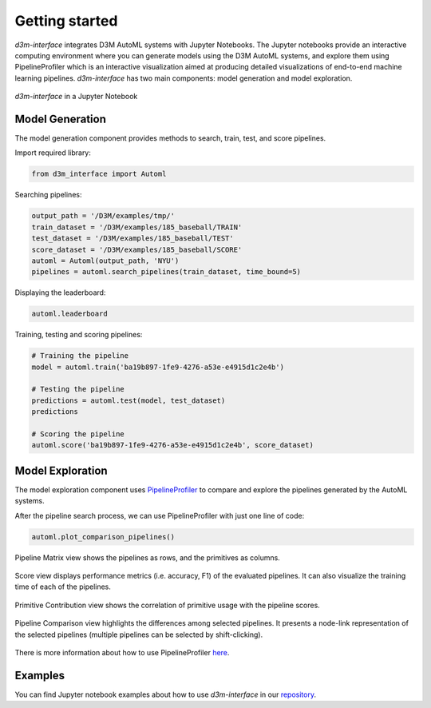 Getting started
===============

`d3m-interface` integrates D3M AutoML systems with Jupyter Notebooks.
The Jupyter notebooks provide an interactive computing environment where you can generate models using the D3M AutoML systems, and explore them using PipelineProfiler which is an interactive visualization aimed at producing detailed visualizations of end-to-end machine learning pipelines.
`d3m-interface` has two main components: model generation and model exploration.

..  figure:: images/d3m_interface_generation.png
    :align: center

    ..

..  figure:: images/d3m_interface_exploration.png
    :align: center

    `d3m-interface` in a Jupyter Notebook


Model Generation
----------------
The model generation component provides methods to search, train, test, and score pipelines.


Import required library:

.. code-block:: python

    from d3m_interface import Automl

Searching pipelines:

.. code-block:: python

    output_path = '/D3M/examples/tmp/'
    train_dataset = '/D3M/examples/185_baseball/TRAIN'
    test_dataset = '/D3M/examples/185_baseball/TEST'
    score_dataset = '/D3M/examples/185_baseball/SCORE'
    automl = Automl(output_path, 'NYU')
    pipelines = automl.search_pipelines(train_dataset, time_bound=5)

Displaying the leaderboard:

.. code-block:: python

    automl.leaderboard

Training, testing and scoring pipelines:

.. code-block:: python

    # Training the pipeline
    model = automl.train('ba19b897-1fe9-4276-a53e-e4915d1c2e4b')

    # Testing the pipeline
    predictions = automl.test(model, test_dataset)
    predictions

    # Scoring the pipeline
    automl.score('ba19b897-1fe9-4276-a53e-e4915d1c2e4b', score_dataset)

Model Exploration
------------------

The model exploration component uses `PipelineProfiler <https://pypi.org/project/pipelineprofiler/>`__ to compare and explore the pipelines generated by the AutoML systems.


After the pipeline search process, we can use PipelineProfiler with just one line of code:

.. code-block:: python

    automl.plot_comparison_pipelines()

Pipeline Matrix view shows the pipelines as rows, and the primitives as columns.

..  figure:: images/pipelineprofiler_matrix.png
    :align: center

Score view displays performance metrics (i.e. accuracy, F1) of the evaluated pipelines. It can also visualize the training time of each of the pipelines.

..  figure:: images/pipelineprofiler_performance.png
    :align: center

Primitive Contribution view shows the correlation of primitive usage with the pipeline scores.

..  figure:: images/pipelineprofiler_primitive_contribution.png
    :align: center

Pipeline Comparison view highlights the differences among selected pipelines. It presents a node-link representation of the selected pipelines (multiple pipelines can be selected by shift-clicking).

..  figure:: images/pipelineprofiler_graph_comparison.png
    :align: center

There is more information about how to use PipelineProfiler `here <https://towardsdatascience.com/exploring-auto-sklearn-models-with-pipelineprofiler-5b2c54136044>`__.


Examples
---------

You can find Jupyter notebook examples about how to use `d3m-interface` in our `repository <https://gitlab.com/ViDA-NYU/d3m/d3m_interface/-/tree/master/examples>`__.


